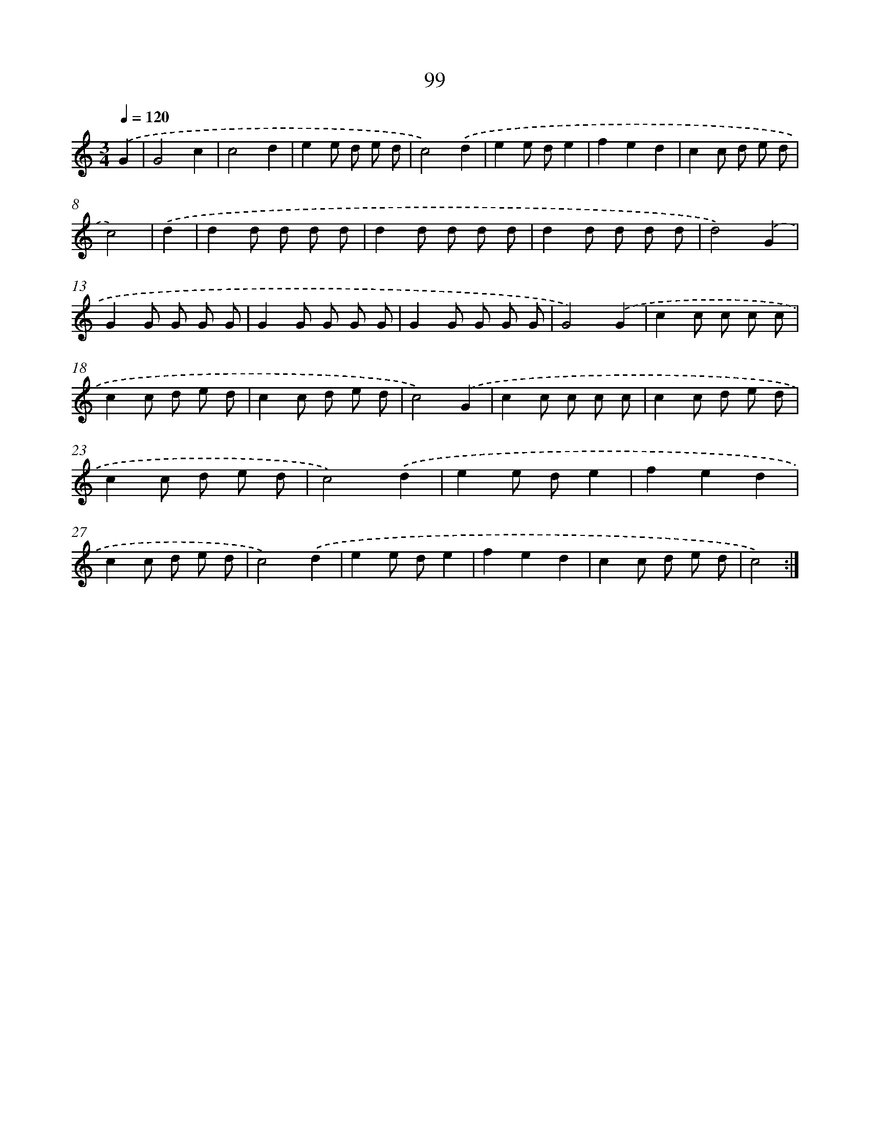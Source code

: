 X: 12776
T: 99
%%abc-version 2.0
%%abcx-abcm2ps-target-version 5.9.1 (29 Sep 2008)
%%abc-creator hum2abc beta
%%abcx-conversion-date 2018/11/01 14:37:28
%%humdrum-veritas 960727907
%%humdrum-veritas-data 2908104461
%%continueall 1
%%barnumbers 0
L: 1/8
M: 3/4
Q: 1/4=120
K: C clef=treble
.('G2 [I:setbarnb 1]|
G4c2 |
c4d2 |
e2e d e d |
c4).('d2 |
e2e de2 |
f2e2d2 |
c2c d e d |
c4) |
.('d2 [I:setbarnb 9]|
d2d d d d |
d2d d d d |
d2d d d d |
d4).('G2 |
G2G G G G |
G2G G G G |
G2G G G G |
G4).('G2 |
c2c c c c |
c2c d e d |
c2c d e d |
c4).('G2 |
c2c c c c |
c2c d e d |
c2c d e d |
c4).('d2 |
e2e de2 |
f2e2d2 |
c2c d e d |
c4).('d2 |
e2e de2 |
f2e2d2 |
c2c d e d |
c4) :|]
